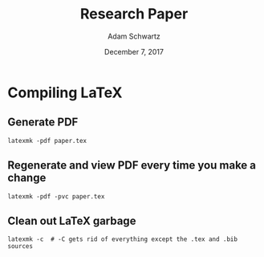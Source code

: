 #+TITLE: Research Paper
#+AUTHOR: Adam Schwartz
#+DATE: December  7, 2017
#+OPTIONS: ':true *:true toc:nil num:nil

* Compiling LaTeX
** Generate PDF
#+BEGIN_SRC text
latexmk -pdf paper.tex
#+END_SRC

** Regenerate and view PDF every time you make a change
#+BEGIN_SRC text
latexmk -pdf -pvc paper.tex
#+END_SRC

** Clean out LaTeX garbage
#+BEGIN_SRC text
latexmk -c  # -C gets rid of everything except the .tex and .bib sources
#+END_SRC
